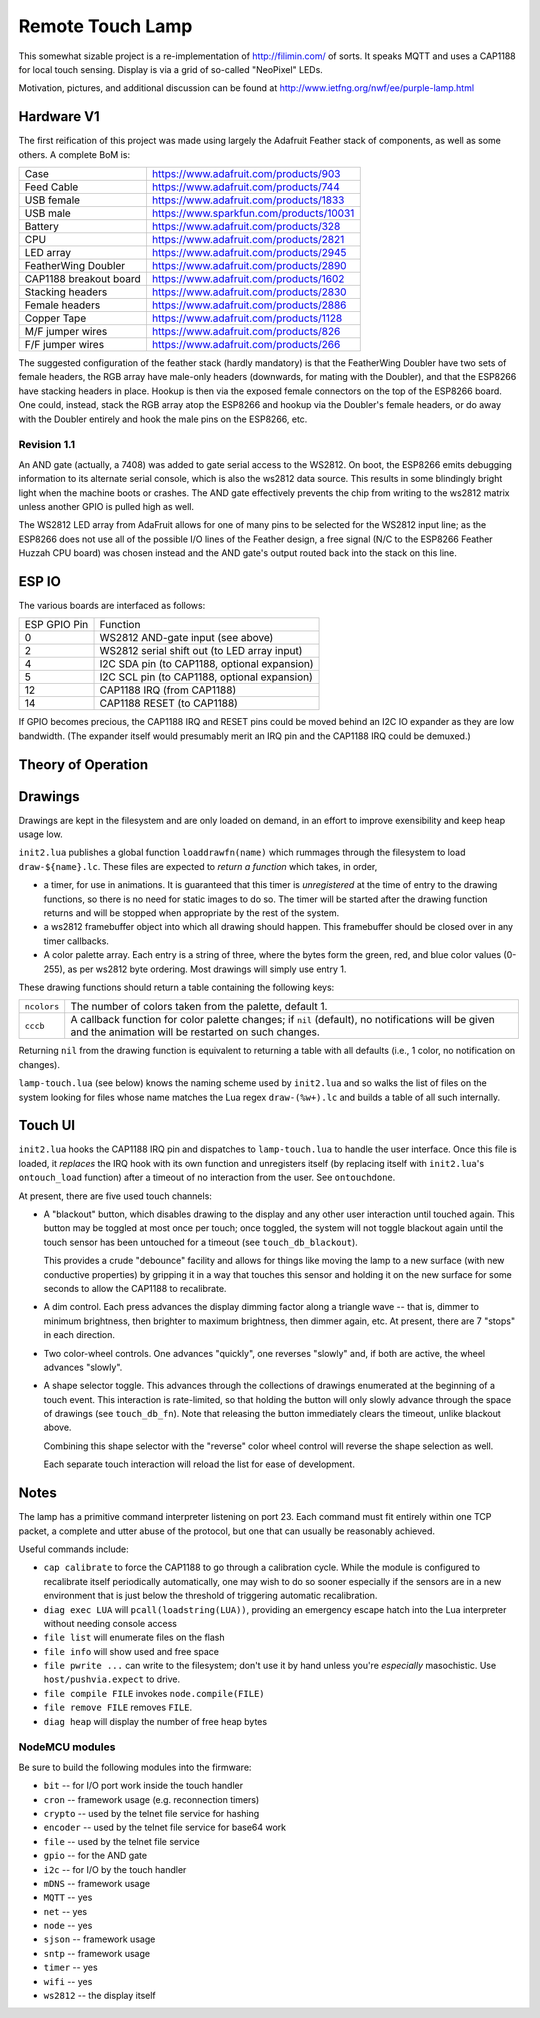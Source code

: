 #################
Remote Touch Lamp
#################

This somewhat sizable project is a re-implementation of
http://filimin.com/ of sorts.  It speaks MQTT and uses a CAP1188 for
local touch sensing.  Display is via a grid of so-called "NeoPixel" LEDs.

Motivation, pictures, and additional discussion can be found at
http://www.ietfng.org/nwf/ee/purple-lamp.html

Hardware V1
###########

The first reification of this project was made using largely the Adafruit
Feather stack of components, as well as some others.  A complete BoM is:

+------------------------+---------------------------------------------+
| Case                   | https://www.adafruit.com/products/903       |
+------------------------+---------------------------------------------+
| Feed Cable             | https://www.adafruit.com/products/744       |
+------------------------+---------------------------------------------+
| USB female             | https://www.adafruit.com/products/1833      |
+------------------------+---------------------------------------------+
| USB male               | https://www.sparkfun.com/products/10031     |
+------------------------+---------------------------------------------+
| Battery                | https://www.adafruit.com/products/328       |
+------------------------+---------------------------------------------+
| CPU                    | https://www.adafruit.com/products/2821      |
+------------------------+---------------------------------------------+
| LED array              | https://www.adafruit.com/products/2945      |
+------------------------+---------------------------------------------+
| FeatherWing Doubler    | https://www.adafruit.com/products/2890      |
+------------------------+---------------------------------------------+
| CAP1188 breakout board | https://www.adafruit.com/products/1602      |
+------------------------+---------------------------------------------+
| Stacking headers       | https://www.adafruit.com/products/2830      |
+------------------------+---------------------------------------------+
| Female headers         | https://www.adafruit.com/products/2886      |
+------------------------+---------------------------------------------+
| Copper Tape            | https://www.adafruit.com/products/1128      |
+------------------------+---------------------------------------------+
| M/F jumper wires       | https://www.adafruit.com/products/826       |
+------------------------+---------------------------------------------+
| F/F jumper wires       | https://www.adafruit.com/products/266       |
+------------------------+---------------------------------------------+

The suggested configuration of the feather stack (hardly mandatory) is
that the FeatherWing Doubler have two sets of female headers, the RGB array
have male-only headers (downwards, for mating with the Doubler), and that
the ESP8266 have stacking headers in place.  Hookup is then via the exposed
female connectors on the top of the ESP8266 board.  One could, instead,
stack the RGB array atop the ESP8266 and hookup via the Doubler's female
headers, or do away with the Doubler entirely and hook the male pins on the
ESP8266, etc.

Revision 1.1
============

An AND gate (actually, a 7408) was added to gate serial access to the
WS2812.  On boot, the ESP8266 emits debugging information to its alternate
serial console, which is also the ws2812 data source.  This results in some
blindingly bright light when the machine boots or crashes.  The AND gate
effectively prevents the chip from writing to the ws2812 matrix unless
another GPIO is pulled high as well.

The WS2812 LED array from AdaFruit allows for one of many pins to be
selected for the WS2812 input line; as the ESP8266 does not use all of the
possible I/O lines of the Feather design, a free signal (N/C to the ESP8266
Feather Huzzah CPU board) was chosen instead and the AND gate's output
routed back into the stack on this line.

ESP IO
######

The various boards are interfaced as follows:

+--------------+----------------------------------------------------------+
| ESP GPIO Pin | Function                                                 |
+--------------+----------------------------------------------------------+
| 0            | WS2812 AND-gate input (see above)                        |
+--------------+----------------------------------------------------------+
| 2            | WS2812 serial shift out (to LED array input)             |
+--------------+----------------------------------------------------------+
| 4            | I2C SDA pin (to CAP1188, optional expansion)             |
+--------------+----------------------------------------------------------+
| 5            | I2C SCL pin (to CAP1188, optional expansion)             |
+--------------+----------------------------------------------------------+
| 12           | CAP1188 IRQ (from CAP1188)                               |
+--------------+----------------------------------------------------------+
| 14           | CAP1188 RESET (to CAP1188)                               |
+--------------+----------------------------------------------------------+

If GPIO becomes precious, the CAP1188 IRQ and RESET pins could be moved
behind an I2C IO expander as they are low bandwidth.  (The expander itself
would presumably merit an IRQ pin and the CAP1188 IRQ could be demuxed.)

Theory of Operation
###################

Drawings
########

Drawings are kept in the filesystem and are only loaded on demand, in an
effort to improve exensibility and keep heap usage low.

``init2.lua`` publishes a global function ``loaddrawfn(name)`` which rummages
through the filesystem to load ``draw-${name}.lc``.  These files are
expected to *return a function* which takes, in order,

* a timer, for use in animations.  It is guaranteed that this timer is
  *unregistered* at the time of entry to the drawing functions, so there is
  no need for static images to do so.  The timer will be started after the
  drawing function returns and will be stopped when appropriate by the rest
  of the system.

* a ws2812 framebuffer object into which all drawing should happen.  This
  framebuffer should be closed over in any timer callbacks.

* A color palette array.  Each entry is a string of three, where the bytes
  form the green, red, and blue color values (0-255), as per ws2812 byte
  ordering.  Most drawings will simply use entry 1.

These drawing functions should return a table containing the following keys:

+-------------+-----------------------------------------------------------+
| ``ncolors`` | The number of colors taken from the palette, default 1.   |
+-------------+-----------------------------------------------------------+
| ``cccb``    | A callback function for color palette changes;            |
|             | if ``nil`` (default), no notifications will be given and  |
|             | the animation will be restarted on such changes.          |
+-------------+-----------------------------------------------------------+

Returning ``nil`` from the drawing function is equivalent to returning a
table with all defaults (i.e., 1 color, no notification on changes).

``lamp-touch.lua`` (see below) knows the naming scheme used by ``init2.lua``
and so walks the list of files on the system looking for files whose name
matches the Lua regex ``draw-(%w+).lc`` and builds a table of all such
internally.

Touch UI
########

``init2.lua`` hooks the CAP1188 IRQ pin and dispatches to ``lamp-touch.lua``
to handle the user interface.  Once this file is loaded, it *replaces* the
IRQ hook with its own function and unregisters itself (by replacing itself
with ``init2.lua``'s ``ontouch_load`` function) after a timeout of no
interaction from the user.  See ``ontouchdone``.

At present, there are five used touch channels:

* A "blackout" button, which disables drawing to the display and any other
  user interaction until touched again.  This button may be toggled at most
  once per touch; once toggled, the system will not toggle blackout again
  until the touch sensor has been untouched for a timeout (see
  ``touch_db_blackout``).
  
  This provides a crude "debounce" facility and allows
  for things like moving the lamp to a new surface (with new conductive
  properties) by gripping it in a way that touches this sensor and holding
  it on the new surface for some seconds to allow the CAP1188 to
  recalibrate.

* A dim control.  Each press advances the display dimming factor along a
  triangle wave -- that is, dimmer to minimum brightness, then brighter to
  maximum brightness, then dimmer again, etc.  At present, there are 7
  "stops" in each direction.

* Two color-wheel controls.  One advances "quickly", one reverses "slowly"
  and, if both are active, the wheel advances "slowly".

* A shape selector toggle.  This advances through the collections of
  drawings enumerated at the beginning of a touch event.  This interaction
  is rate-limited, so that holding the button will only slowly advance
  through the space of drawings (see ``touch_db_fn``).  Note that releasing
  the button immediately clears the timeout, unlike blackout above.

  Combining this shape selector with the "reverse" color wheel control will
  reverse the shape selection as well.
  
  Each separate touch interaction will reload the list for ease of
  development.


Notes
#####

The lamp has a primitive command interpreter listening on port 23.  Each
command must fit entirely within one TCP packet, a complete and utter abuse
of the protocol, but one that can usually be reasonably achieved.

Useful commands include:

* ``cap calibrate`` to force the CAP1188 to go through a calibration cycle.
  While the module is configured to recalibrate itself periodically
  automatically, one may wish to do so sooner especially if the sensors are
  in a new environment that is just below the threshold of triggering
  automatic recalibration.

* ``diag exec LUA`` will ``pcall(loadstring(LUA))``, providing an emergency
  escape hatch into the Lua interpreter without needing console access

* ``file list`` will enumerate files on the flash

* ``file info`` will show used and free space

* ``file pwrite ...`` can write to the filesystem; don't use it by hand
  unless you're *especially* masochistic.  Use ``host/pushvia.expect`` to
  drive.

* ``file compile FILE`` invokes ``node.compile(FILE)``

* ``file remove FILE`` removes ``FILE``.

* ``diag heap`` will display the number of free heap bytes

NodeMCU modules
===============

Be sure to build the following modules into the firmware:

* ``bit`` -- for I/O port work inside the touch handler
* ``cron`` -- framework usage (e.g. reconnection timers)
* ``crypto`` -- used by the telnet file service for hashing
* ``encoder`` -- used by the telnet file service for base64 work
* ``file`` -- used by the telnet file service
* ``gpio`` -- for the AND gate
* ``i2c`` -- for I/O by the touch handler
* ``mDNS`` -- framework usage
* ``MQTT`` -- yes
* ``net`` -- yes
* ``node`` -- yes
* ``sjson`` -- framework usage
* ``sntp`` -- framework usage
* ``timer`` -- yes
* ``wifi`` -- yes
* ``ws2812`` -- the display itself
